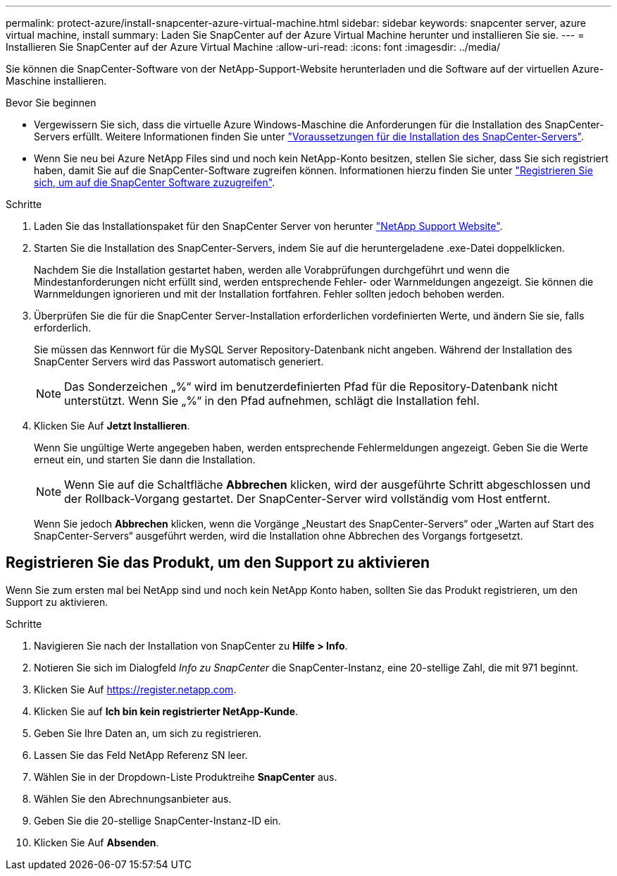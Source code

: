 ---
permalink: protect-azure/install-snapcenter-azure-virtual-machine.html 
sidebar: sidebar 
keywords: snapcenter server, azure virtual machine, install 
summary: Laden Sie SnapCenter auf der Azure Virtual Machine herunter und installieren Sie sie. 
---
= Installieren Sie SnapCenter auf der Azure Virtual Machine
:allow-uri-read: 
:icons: font
:imagesdir: ../media/


[role="lead"]
Sie können die SnapCenter-Software von der NetApp-Support-Website herunterladen und die Software auf der virtuellen Azure-Maschine installieren.

.Bevor Sie beginnen
* Vergewissern Sie sich, dass die virtuelle Azure Windows-Maschine die Anforderungen für die Installation des SnapCenter-Servers erfüllt. Weitere Informationen finden Sie unter link:../install/requirements-to-install-snapcenter-server.html["Voraussetzungen für die Installation des SnapCenter-Servers"].
* Wenn Sie neu bei Azure NetApp Files sind und noch kein NetApp-Konto besitzen, stellen Sie sicher, dass Sie sich registriert haben, damit Sie auf die SnapCenter-Software zugreifen können. Informationen hierzu finden Sie unter link:../install/register_enable_software_access.html["Registrieren Sie sich, um auf die SnapCenter Software zuzugreifen"].


.Schritte
. Laden Sie das Installationspaket für den SnapCenter Server von herunter https://mysupport.netapp.com/site/products/all/details/snapcenter/downloads-tab["NetApp Support Website"].
. Starten Sie die Installation des SnapCenter-Servers, indem Sie auf die heruntergeladene .exe-Datei doppelklicken.
+
Nachdem Sie die Installation gestartet haben, werden alle Vorabprüfungen durchgeführt und wenn die Mindestanforderungen nicht erfüllt sind, werden entsprechende Fehler- oder Warnmeldungen angezeigt. Sie können die Warnmeldungen ignorieren und mit der Installation fortfahren. Fehler sollten jedoch behoben werden.

. Überprüfen Sie die für die SnapCenter Server-Installation erforderlichen vordefinierten Werte, und ändern Sie sie, falls erforderlich.
+
Sie müssen das Kennwort für die MySQL Server Repository-Datenbank nicht angeben. Während der Installation des SnapCenter Servers wird das Passwort automatisch generiert.

+

NOTE: Das Sonderzeichen „%“ wird im benutzerdefinierten Pfad für die Repository-Datenbank nicht unterstützt. Wenn Sie „%“ in den Pfad aufnehmen, schlägt die Installation fehl.

. Klicken Sie Auf *Jetzt Installieren*.
+
Wenn Sie ungültige Werte angegeben haben, werden entsprechende Fehlermeldungen angezeigt. Geben Sie die Werte erneut ein, und starten Sie dann die Installation.

+

NOTE: Wenn Sie auf die Schaltfläche *Abbrechen* klicken, wird der ausgeführte Schritt abgeschlossen und der Rollback-Vorgang gestartet. Der SnapCenter-Server wird vollständig vom Host entfernt.

+
Wenn Sie jedoch *Abbrechen* klicken, wenn die Vorgänge „Neustart des SnapCenter-Servers“ oder „Warten auf Start des SnapCenter-Servers“ ausgeführt werden, wird die Installation ohne Abbrechen des Vorgangs fortgesetzt.





== Registrieren Sie das Produkt, um den Support zu aktivieren

Wenn Sie zum ersten mal bei NetApp sind und noch kein NetApp Konto haben, sollten Sie das Produkt registrieren, um den Support zu aktivieren.

.Schritte
. Navigieren Sie nach der Installation von SnapCenter zu *Hilfe > Info*.
. Notieren Sie sich im Dialogfeld _Info zu SnapCenter_ die SnapCenter-Instanz, eine 20-stellige Zahl, die mit 971 beginnt.
. Klicken Sie Auf https://register.netapp.com[].
. Klicken Sie auf *Ich bin kein registrierter NetApp-Kunde*.
. Geben Sie Ihre Daten an, um sich zu registrieren.
. Lassen Sie das Feld NetApp Referenz SN leer.
. Wählen Sie in der Dropdown-Liste Produktreihe *SnapCenter* aus.
. Wählen Sie den Abrechnungsanbieter aus.
. Geben Sie die 20-stellige SnapCenter-Instanz-ID ein.
. Klicken Sie Auf *Absenden*.

